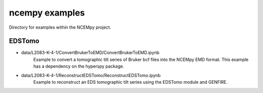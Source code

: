 ---------------
ncempy examples
---------------

Directory for examples within the NCEMpy project.

EDSTomo
-------

* data/L2083-K-4-1/ConvertBrukerToEMD/ConvertBrukerToEMD.ipynb
    Example to convert a tomographic tilt series of Bruker bcf files into the NCEMpy EMD format.  This example has a dependency on the hyperspy package.


* data/L2083-K-4-1/ReconstructEDSTomo/ReconstructEDSTomo.ipynb
    Example to reconstruct an EDS tomographic tilt series using the EDSTomo module and GENFIRE.
